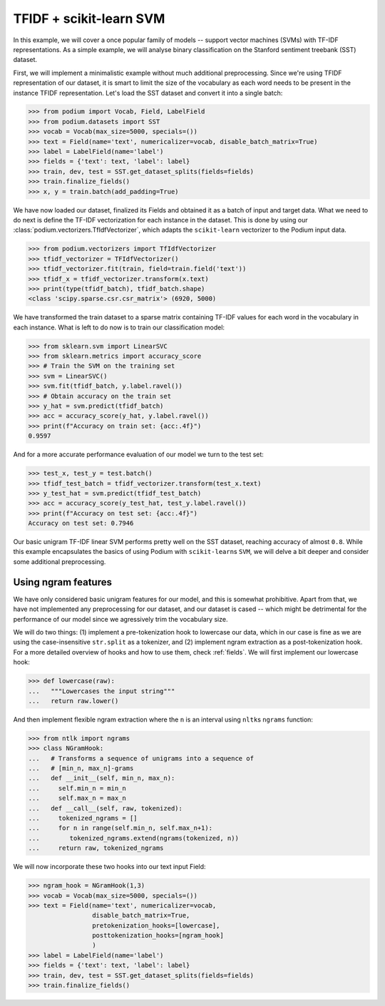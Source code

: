 
TFIDF + scikit-learn SVM
=========================

In this example, we will cover a once popular family of models -- support vector machines (SVMs) with TF-IDF representations. As a simple example, we will analyse binary classification on the Stanford sentiment treebank (SST) dataset.

First, we will implement a minimalistic example without much additional preprocessing. Since we're using TFIDF representation of our dataset, it is smart to limit the size of the vocabulary as each word needs to be present in the instance TFIDF representation. Let's load the SST dataset and convert it into a single batch:

.. code-block:: python

  >>> from podium import Vocab, Field, LabelField
  >>> from podium.datasets import SST
  >>> vocab = Vocab(max_size=5000, specials=())
  >>> text = Field(name='text', numericalizer=vocab, disable_batch_matrix=True)
  >>> label = LabelField(name='label')
  >>> fields = {'text': text, 'label': label}
  >>> train, dev, test = SST.get_dataset_splits(fields=fields)
  >>> train.finalize_fields()
  >>> x, y = train.batch(add_padding=True)

We have now loaded our dataset, finalized its Fields and obtained it as a batch of input and target data. What we need to do next is define the TF-IDF vectorization for each instance in the dataset. This is done by using our :class:`podium.vectorizers.TfIdfVectorizer`, which adapts the ``scikit-learn`` vectorizer to the Podium input data.

.. code-block:: python
  
  >>> from podium.vectorizers import TfIdfVectorizer
  >>> tfidf_vectorizer = TFIdfVectorizer()
  >>> tfidf_vectorizer.fit(train, field=train.field('text'))
  >>> tfidf_x = tfidf_vectorizer.transform(x.text)
  >>> print(type(tfidf_batch), tfidf_batch.shape)
  <class 'scipy.sparse.csr.csr_matrix'> (6920, 5000)

We have transformed the train dataset to a sparse matrix containing TF-IDF values for each word in the vocabulary in each instance. What is left to do now is to train our classification model:

.. code-block:: python

  >>> from sklearn.svm import LinearSVC
  >>> from sklearn.metrics import accuracy_score
  >>> # Train the SVM on the training set
  >>> svm = LinearSVC()
  >>> svm.fit(tfidf_batch, y.label.ravel())
  >>> # Obtain accuracy on the train set
  >>> y_hat = svm.predict(tfidf_batch)
  >>> acc = accuracy_score(y_hat, y.label.ravel())
  >>> print(f"Accuracy on train set: {acc:.4f}")
  0.9597

And for a more accurate performance evaluation of our model we turn to the test set:

.. code-block:: python

  >>> test_x, test_y = test.batch()
  >>> tfidf_test_batch = tfidf_vectorizer.transform(test_x.text)
  >>> y_test_hat = svm.predict(tfidf_test_batch)
  >>> acc = accuracy_score(y_test_hat, test_y.label.ravel())
  >>> print(f"Accuracy on test set: {acc:.4f}")
  Accuracy on test set: 0.7946

Our basic unigram TF-IDF linear SVM performs pretty well on the SST dataset, reaching accuracy of almost ``0.8``. While this example encapsulates the basics of using Podium with ``scikit-learn``\s ``SVM``, we will delve a bit deeper and consider some additional preprocessing.

Using ngram features
---------------------

We have only considered basic unigram features for our model, and this is somewhat prohibitive. Apart from that, we have not implemented any preprocessing for our dataset, and our dataset is cased -- which might be detrimental for the performance of our model since we agressively trim the vocabulary size.

We will do two things: (1) implement a pre-tokenization hook to lowercase our data, which in our case is fine as we are using the case-insensitive ``str.split`` as a tokenizer, and (2) implement ngram extraction as a post-tokenization hook. For a more detailed overview of hooks and how to use them, check :ref:`fields`. We will first implement our lowercase hook:

.. code-block:: python

  >>> def lowercase(raw):
  ...   """Lowercases the input string"""
  ...   return raw.lower()

And then implement flexible ngram extraction where the ``n`` is an interval using ``nltk``\s ``ngrams`` function:

.. code-block:: python
  
  >>> from ntlk import ngrams
  >>> class NGramHook:
  ...   # Transforms a sequence of unigrams into a sequence of
  ...   # [min_n, max_n]-grams
  ...   def __init__(self, min_n, max_n):
  ...     self.min_n = min_n
  ...     self.max_n = max_n
  ...   def __call__(self, raw, tokenized):
  ...     tokenized_ngrams = []
  ...     for n in range(self.min_n, self.max_n+1):
  ...        tokenized_ngrams.extend(ngrams(tokenized, n))
  ...     return raw, tokenized_ngrams

We will now incorporate these two hooks into our text input Field:

.. code-block:: python

  >>> ngram_hook = NGramHook(1,3)
  >>> vocab = Vocab(max_size=5000, specials=())
  >>> text = Field(name='text', numericalizer=vocab, 
                   disable_batch_matrix=True,
                   pretokenization_hooks=[lowercase],
                   posttokenization_hooks=[ngram_hook]
                   )
  >>> label = LabelField(name='label')
  >>> fields = {'text': text, 'label': label}
  >>> train, dev, test = SST.get_dataset_splits(fields=fields)
  >>> train.finalize_fields()

